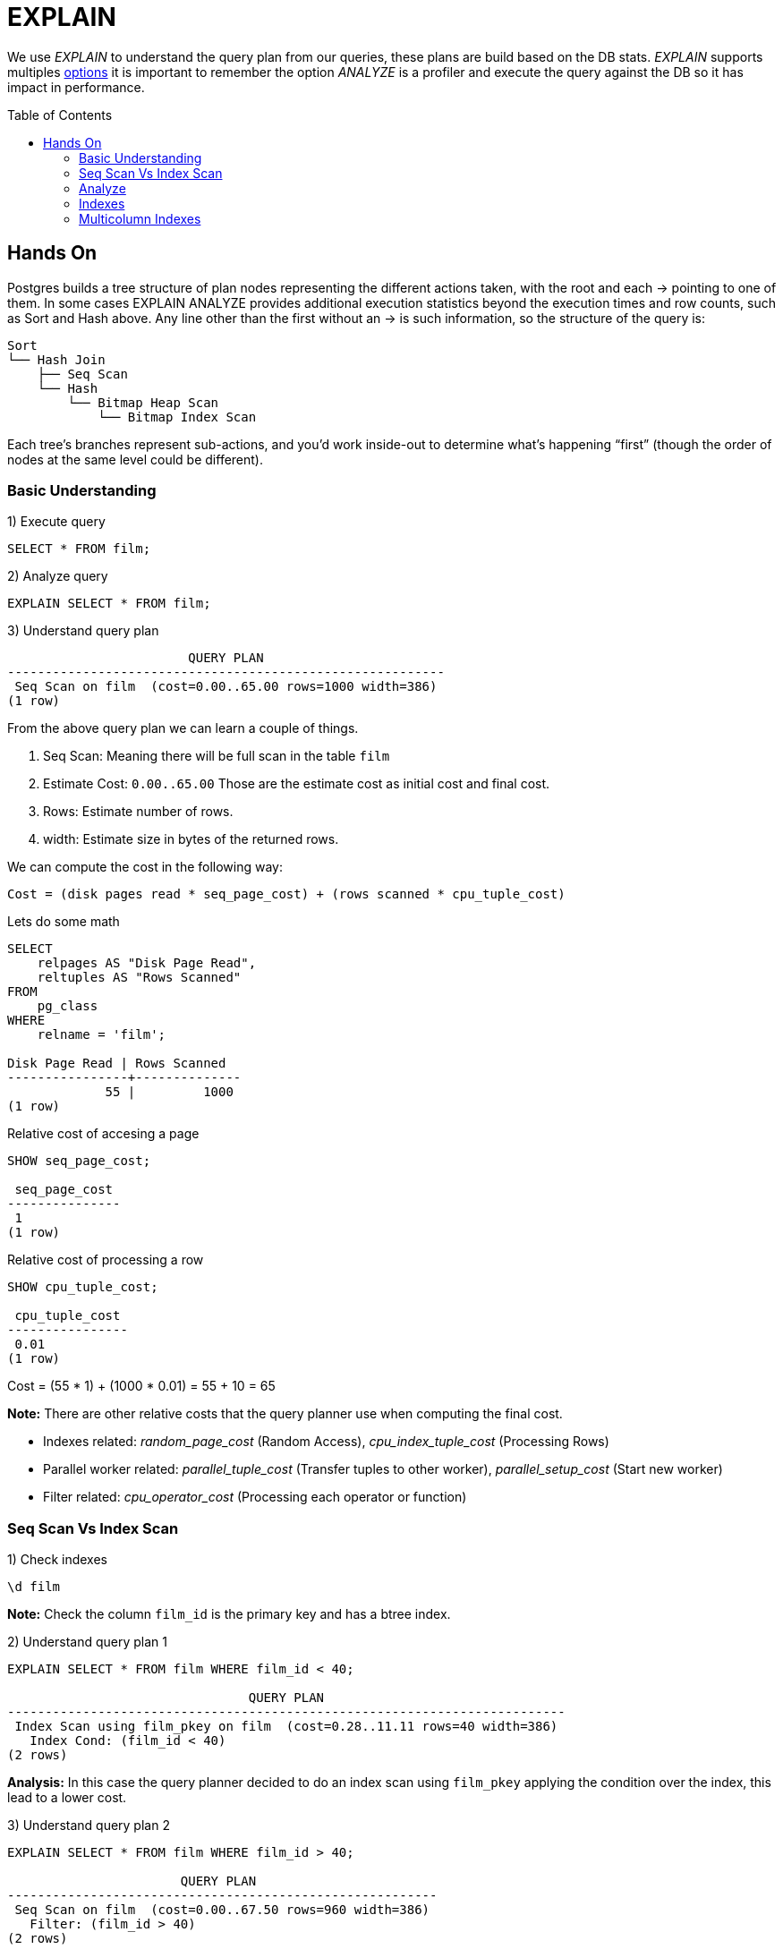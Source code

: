 = EXPLAIN
:toc: macro
:sectnumlevels: 4

We use _EXPLAIN_ to understand the query plan from our queries, these plans are build based on the DB stats. _EXPLAIN_ supports multiples https://www.postgresql.org/docs/9.6/sql-explain.html[options] it is important to remember the option _ANALYZE_ is a profiler and execute the query against the DB so it has impact in performance.

toc::[]
== Hands On

Postgres builds a tree structure of plan nodes representing the different actions taken, with the root and each -> pointing to one of them. In some cases EXPLAIN ANALYZE provides additional execution statistics beyond the execution times and row counts, such as Sort and Hash above. Any line other than the first without an -> is such information, so the structure of the query is:

```
Sort
└── Hash Join
    ├── Seq Scan
    └── Hash
        └── Bitmap Heap Scan
            └── Bitmap Index Scan
```

Each tree’s branches represent sub-actions, and you’d work inside-out to determine what’s happening “first” (though the order of nodes at the same level could be different).

=== Basic Understanding

1) Execute query

```
SELECT * FROM film;
```

2) Analyze query

```
EXPLAIN SELECT * FROM film;
```

3) Understand query plan

[options="nowrap"]
```
                        QUERY PLAN
----------------------------------------------------------
 Seq Scan on film  (cost=0.00..65.00 rows=1000 width=386)
(1 row)
```

From the above query plan we can learn a couple of things.

1. Seq Scan: Meaning there will be full scan in the table `film`
2. Estimate Cost: `0.00..65.00` Those are the estimate cost as initial cost and final cost.
3. Rows: Estimate number of rows.
4. width: Estimate size in bytes of the returned rows.

We can compute the cost in the following way:

`Cost = (disk pages read * seq_page_cost) + (rows scanned * cpu_tuple_cost)`

Lets do some math

[options="nowrap"]
```
SELECT 
    relpages AS "Disk Page Read",
    reltuples AS "Rows Scanned"
FROM 
    pg_class 
WHERE 
    relname = 'film';

Disk Page Read | Rows Scanned
----------------+--------------
             55 |         1000
(1 row)
```

Relative cost of accesing a page
[options="nowrap"]
```
SHOW seq_page_cost;

 seq_page_cost
---------------
 1
(1 row)
```

Relative cost of processing a row
[options="nowrap"]
```
SHOW cpu_tuple_cost;

 cpu_tuple_cost
----------------
 0.01
(1 row)
```

Cost = (55 * 1) + (1000 * 0.01) = 55 + 10 = 65

*Note:* There are other relative costs that the query planner use when computing the final cost.

* Indexes related: _random_page_cost_ (Random Access), _cpu_index_tuple_cost_ (Processing Rows)
* Parallel worker related: _parallel_tuple_cost_ (Transfer tuples to other worker), _parallel_setup_cost_ (Start new worker)
* Filter related: _cpu_operator_cost_ (Processing each operator or function)

=== Seq Scan Vs Index Scan

1) Check indexes

```
\d film
```

*Note:* Check the column `film_id` is the primary key and has a btree index.

2) Understand query plan 1

[options="nowrap"]
```
EXPLAIN SELECT * FROM film WHERE film_id < 40;

                                QUERY PLAN
--------------------------------------------------------------------------
 Index Scan using film_pkey on film  (cost=0.28..11.11 rows=40 width=386)
   Index Cond: (film_id < 40)
(2 rows)
```

*Analysis:* In this case the query planner decided to do an index scan using `film_pkey` applying the condition over the index, this lead to a lower cost.

3) Understand query plan 2

[options="nowrap"]
```
EXPLAIN SELECT * FROM film WHERE film_id > 40;

                       QUERY PLAN
---------------------------------------------------------
 Seq Scan on film  (cost=0.00..67.50 rows=960 width=386)
   Filter: (film_id > 40)
(2 rows)
```

*Analysis:* If we remember the total cost from our previous lab `0.00..65.00` it could sound weird that now we are fetching less rows but having a higher cost, this is due to because we are fetching 1000 rows and later applying a filter.

We can compute the extra cost, using the value of _cpu_operator_cost_

[options="nowrap"]
```
SHOW cpu_operator_cost;

 cpu_operator_cost
-------------------
 0.0025
(1 row)
```

```
Cost = Seq Scan Cost + Filter Cost
Cost = 65 + (1000 * 0.0025)
Cost = 65 + 2.5
Cost = 67.5
```

4) Why different plans?

It could some weird that when doing a query using an indexed field the planner decided to do a _Seq Scan_ rather than an _Index Scan_ this is due to the planner understand that the second query is going to fetch several rows so it will have to fetch several pages no matter if using the index or not.

5) Additional conditions

[options="nowrap"]
```
EXPLAIN SELECT * FROM film WHERE film_id < 40 AND rating = 'PG-13';

                               QUERY PLAN
-------------------------------------------------------------------------
 Index Scan using film_pkey on film  (cost=0.28..11.21 rows=9 width=386)
   Index Cond: (film_id < 40)
   Filter: (rating = 'PG-13'::mpaa_rating)
(3 rows)
```

[options="nowrap"]
```
EXPLAIN SELECT * FROM film WHERE film_id > 40 AND rating = 'PG-13';

                           QUERY PLAN
----------------------------------------------------------------
 Seq Scan on film  (cost=0.00..70.00 rows=214 width=386)
   Filter: ((film_id > 40) AND (rating = 'PG-13'::mpaa_rating))
(2 rows)
```

*Analysis:* If we check the first plan we will see the index is still used and the filter is applied over the result after using the _Index Scan_. In the second case the plan remains very similar to the original but adding some extra condition to the filter clause.

=== Analyze

1) Understand explain options

[options="nowrap"]
```
EXPLAIN (ANALYZE, VERBOSE, BUFFERS) SELECT * FROM film WHERE film_id > 40;

                QUERY PLAN
-------------------------------------------------------------------------------------------------------------------------------------------------------------------------------------------------
 Seq Scan on public.film  (cost=0.00..67.50 rows=960 width=386) (actual time=0.027..0.265 rows=960 loops=1)
   Output: film_id, title, description, release_year, language_id, original_language_id, rental_duration, rental_rate, length, replacement_cost, rating, last_update, special_features, fulltext
   Filter: (film.film_id > 40)
   Rows Removed by Filter: 40
   Buffers: shared hit=55
 Planning time: 0.117 ms
 Execution time: 0.370 ms
(7 rows)
```

We have multiples options for _EXPLAIN_:

* ANALYZE: Carry out the command and show actual run times and other statistics.
* VERBOSE: Display additional information regarding the plan.
* BUFFERS: Show buffers usage (Hit means read from buffer, Read means read from disk).

=== Indexes

1) Analyze query

[options="nowrap"]
```
EXPLAIN ANALYSE SELECT title, length FROM film WHERE length = 60;

                                           QUERY PLAN
------------------------------------------------------------------------------------------------
 Seq Scan on film  (cost=0.00..67.50 rows=6 width=17) (actual time=0.038..0.274 rows=8 loops=1)
   Filter: (length = 60)
   Rows Removed by Filter: 992
 Planning time: 0.100 ms
 Execution time: 0.287 ms
(6 rows)
```

2) Create index

[options="nowrap"]
```
CREATE INDEX IF NOT EXISTS idx_film_length ON film (length);
```

3) Analyze query

[options="nowrap"]
```
EXPLAIN ANALYSE SELECT title, length FROM film WHERE length = 60;

                                                       QUERY PLAN
------------------------------------------------------------------------------------------------------------------------
 Bitmap Heap Scan on film  (cost=4.32..22.45 rows=6 width=17) (actual time=0.025..0.036 rows=8 loops=1)
   Recheck Cond: (length = 60)
   Heap Blocks: exact=8
   ->  Bitmap Index Scan on idx_film_length  (cost=0.00..4.32 rows=6 width=0) (actual time=0.018..0.018 rows=8 loops=1)
         Index Cond: (length = 60)
 Planning time: 0.268 ms
 Execution time: 0.054 ms
(9 rows)
```

*Analysis:* Maybe we were expecting to see an _Index Scan_ but we found a _Bitmap Index Scan_, we can think of a bitmap index scan as a middle ground between a sequential scan and an index scan.

[options="header"]
|===
|Type|Index Scan|Bitmap Index Scan
|Operation|Index scan reads the index in alternation, bouncing between table and index, row at a time.|Scans all index rows before examining base table.This populates a TID (Tuple Identifier) bitmap. TID is 6 bytes number which consists of two parts. The first part is 4-byte page number and remaining 2 bytes tuple index inside the page. The combination of these two numbers uniquely points to the storage location for a particular tuple
|Scan Property|Random I/O against the base table. Read a row from the index, then a row from the table, and so on.|Table I/O is sequential, results in physical order.
|===

After building our bitmap _Bitmap Heap Scan_ will looks up the relevant data. Each chunk of a bitmap can either be exact (pointing directly to rows) or lossy (pointing to a page containing at least one row matching the predicate).
Postgres prefers using exact blocks, but if limited `work_mem (SHOW work_mem)` is an issue, it will start using lossy blocks as well. 

4) Drop index

[options="nowrap"]
```
DROP INDEX IF EXISTS idx_film_length;
```

=== Multicolumn Indexes

In some scenarios we could want to create an index compose of multiples columns, we need to remember the following:

* Maximun 32 columns
* Column order matter (Leading column constraint)
* Usually multiples single indexes work better (Run performance)

1) Analyze query

[options="nowrap"]
```
EXPLAIN ANALYSE SELECT title, length, rating, replacement_cost, rental_rate FROM film WHERE length BETWEEN 60 AND 70 AND rating = 'G';

                                            QUERY PLAN
--------------------------------------------------------------------------------------------------
 Seq Scan on film  (cost=0.00..72.50 rows=13 width=34) (actual time=0.032..0.362 rows=18 loops=1)
   Filter: ((length >= 60) AND (length <= 70) AND (rating = 'G'::mpaa_rating))
   Rows Removed by Filter: 982
 Planning time: 0.122 ms
 Execution time: 0.378 ms
(5 rows)
```

2) Create single column index and re-execute query

[options="nowrap"]
```
CREATE INDEX IF NOT EXISTS idx_film_length ON film (length);

EXPLAIN ANALYSE SELECT title, length, rating, replacement_cost, rental_rate FROM film WHERE length BETWEEN 60 AND 70 AND rating = 'G';

                                                        QUERY PLAN
-------------------------------------------------------------------------------------------------------------------------
 Bitmap Heap Scan on film  (cost=4.99..64.17 rows=13 width=34) (actual time=0.045..0.101 rows=18 loops=1)
   Recheck Cond: ((length >= 60) AND (length <= 70))
   Filter: (rating = 'G'::mpaa_rating)
   Rows Removed by Filter: 59
   Heap Blocks: exact=41
   ->  Bitmap Index Scan on idx_film_length  (cost=0.00..4.99 rows=71 width=0) (actual time=0.027..0.027 rows=77 loops=1)
         Index Cond: ((length >= 60) AND (length <= 70))
 Planning time: 0.313 ms
 Execution time: 0.122 ms
(9 rows)
```

3) Create multi column index and re-execute query

[options="nowrap"]
```
CREATE INDEX IF NOT EXISTS idx_film_length_rating ON film (length,rating);

EXPLAIN ANALYSE SELECT title, length, rating, replacement_cost, rental_rate FROM film WHERE length BETWEEN 60 AND 70 AND rating = 'G';

                                                           QUERY PLAN
---------------------------------------------------------------------------------------------------------------------------------
 Bitmap Heap Scan on film  (cost=5.17..36.58 rows=13 width=34) (actual time=0.044..0.089 rows=18 loops=1)
   Recheck Cond: ((length >= 60) AND (length <= 70) AND (rating = 'G'::mpaa_rating))
   Heap Blocks: exact=14
   ->  Bitmap Index Scan on idx_film_length_rating  (cost=0.00..5.16 rows=13 width=0) (actual time=0.035..0.035 rows=18 loops=1)
         Index Cond: ((length >= 60) AND (length <= 70) AND (rating = 'G'::mpaa_rating))
 Planning time: 0.274 ms
 Execution time: 0.122 ms
(7 rows)
```

4) Order matters

The most important consideration when defining a concatenated index is how to choose the column order so it can be used as often as possible.

[options="nowrap"]
```
DROP INDEX IF EXISTS idx_film_length;
CREATE INDEX IF NOT EXISTS idx_film_length_rating ON film (length,rating);
```

Lets compare the query plan for the following queries:

[options="nowrap"]
```
EXPLAIN ANALYSE SELECT title, length, rating, replacement_cost, rental_rate FROM film WHERE length BETWEEN 60 AND 70 AND rating = 'G';

                                                           QUERY PLAN
---------------------------------------------------------------------------------------------------------------------------------
 Bitmap Heap Scan on film  (cost=5.00..64.00 rows=71 width=34) (actual time=0.037..0.100 rows=77 loops=1)
   Recheck Cond: ((length >= 60) AND (length <= 70))
   Heap Blocks: exact=41
   ->  Bitmap Index Scan on idx_film_length_rating  (cost=0.00..4.99 rows=71 width=0) (actual time=0.027..0.027 rows=77 loops=1)
         Index Cond: ((length >= 60) AND (length <= 70))
 Planning time: 0.410 ms
 Execution time: 0.128 ms
(7 rows)
```

[options="nowrap"]
```
EXPLAIN ANALYSE SELECT title, length, rating, replacement_cost, rental_rate FROM film WHERE length BETWEEN 60 AND 70 AND rating = 'G';

                                             QUERY PLAN
----------------------------------------------------------------------------------------------------
 Seq Scan on film  (cost=0.00..67.50 rows=178 width=34) (actual time=0.011..0.336 rows=178 loops=1)
   Filter: (rating = 'G'::mpaa_rating)
   Rows Removed by Filter: 822
 Planning time: 0.119 ms
 Execution time: 0.358 ms
(5 rows)
```

*Analysis:* In the first case the index can be used because we are filtering by the first column of the index but in the second case this is not possible because the index requires first filtering by _length_ and we are not using _length_ in our where clause.

5) Compare with two single indexes

[options="nowrap"]
```
DROP INDEX IF EXISTS idx_film_length;
DROP INDEX IF EXISTS idx_film_rating;
DROP INDEX IF EXISTS idx_film_length_rating;

CREATE INDEX IF NOT EXISTS idx_film_length ON film (length);
CREATE INDEX IF NOT EXISTS idx_film_rating ON film (rating);

EXPLAIN ANALYSE SELECT title, length, rating, replacement_cost, rental_rate FROM film WHERE length BETWEEN 60 AND 70 AND rating = 'G';

                                                            QUERY PLAN
----------------------------------------------------------------------------------------------------------------------------------
 Bitmap Heap Scan on film  (cost=10.85..42.26 rows=13 width=34) (actual time=0.082..0.100 rows=18 loops=1)
   Recheck Cond: ((length >= 60) AND (length <= 70) AND (rating = 'G'::mpaa_rating))
   Heap Blocks: exact=14
   ->  BitmapAnd  (cost=10.85..10.85 rows=13 width=0) (actual time=0.075..0.075 rows=0 loops=1)
         ->  Bitmap Index Scan on idx_film_length  (cost=0.00..4.99 rows=71 width=0) (actual time=0.029..0.029 rows=77 loops=1)
               Index Cond: ((length >= 60) AND (length <= 70))
         ->  Bitmap Index Scan on idx_film_rating  (cost=0.00..5.61 rows=178 width=0) (actual time=0.040..0.040 rows=178 loops=1)
               Index Cond: (rating = 'G'::mpaa_rating)
 Planning time: 0.272 ms
 Execution time: 0.135 ms
(10 rows)
```

*Analysis:* In this case we can confirm a single index in both column perform worst for this particular query.

We can use this query plan to understand more about _BitmapAnd_ and _BitmapOr_.

* BitmapAnd: Generate a bitmap of the intersection of two physical row location bitmaps (that is, only locations that occur in both bitmaps). The bitmaps can come from Bitmap Index Scans or other BitmapOr or BitmapAnd child nodes.
* BitmapOr: Generate a bitmap of the union of two physical row location bitmaps (that is, locations that occur in either bitmap). The bitmaps can come from Bitmap Index Scans or other BitmapOr or BitmapAnd child nodes.

In both cases due to internal implementation limitations, these nodes do not track the number of rows they produce. Their row count will always be listed as "Unknown" (0) and they will not be flagged as mis-estimates.

7) Index Only Scan (Cover Index)

A covering index is one which can satisfy all requested columns in a query without performing a further lookup into the clustered index.

[options="nowrap"]
```
CREATE INDEX idx_film_rating_length_cover ON film (rating,length,title,replacement_cost,rental_rate);

EXPLAIN ANALYSE SELECT title, length, rating, replacement_cost, rental_rate FROM film WHERE length BETWEEN 60 AND 70 AND rating = 'G';

                                                                QUERY PLAN
------------------------------------------------------------------------------------------------------------------
 Index Only Scan using idx_film_rating_length_cover on film  (cost=0.28..4.57 rows=13 width=21) (actual time=0.014
   Index Cond: ((rating = 'G'::mpaa_rating) AND (length >= 60) AND (length <= 70))
   Heap Fetches: 0
 Planning time: 0.230 ms
 Execution time: 0.067 ms
(5 rows)
```

*Analysis:* Given the fact the index contains all the neccesary fields the query does not need to fetch data from table so it is using _Index Only Scan_. If you do not get this plan, it could be due to statistics run _VACUUM film;_ and _ANALYZE film;_

6) Clean up

[options="nowrap"]
```
DROP INDEX IF EXISTS idx_film_length;
DROP INDEX IF EXISTS idx_film_rating;
DROP INDEX IF EXISTS idx_film_length_rating;
DROP INDEX IF EXISTS idx_film_rating_length;
DROP INDEX IF EXISTS idx_film_rating_length_cover;
```